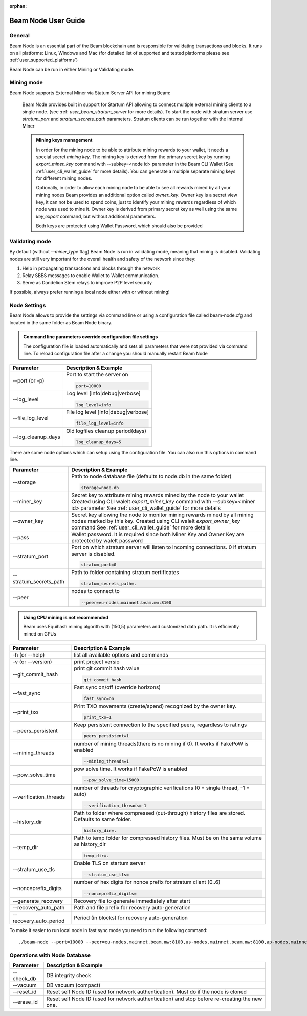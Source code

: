 :orphan:

.. _user_beam_node_guide:

Beam Node User Guide
====================

General
------------------------


Beam Node is an essential part of the Beam blockchain and is responsible for validating transactions and blocks. It runs on all platforms: Linux, Windows and Mac (for detalied list of supported and tested platforms please see :ref:`user_supported_platforms`)


Beam Node can be run in either Mining or Validating mode. 

Mining mode
------------------------

Beam Node supports External Miner via Statum Server API for mining Beam:

    Beam Node provides built in support for Startum API allowing to connect multiple external mining clients to a single node. (see :ref: `user_beam_stratum_server` for more details). To start the node with stratum server use `stratum_port` and `stratum_secrets_path` parameters. Stratum clients can be run together with the Internal Miner

    .. admonition:: Mining keys management

        In order for the mining node to be able to attribute mining rewards to your wallet, it needs a special secret *mining key*. The mining key is derived from the primary secret key by running `export_miner_key` command with --subkey=<node id> parameter in the Beam CLI Wallet (See :ref:`user_cli_wallet_guide` for more details). You can generate a multiple separate mining keys for different mining nodes.

        Optionally, in order to allow each mining node to be able to see all rewards mined by all your mining nodes Beam provides an additional option called `owner_key`. Owner key is a secret view key, it can not be used to spend coins, just to identify your mining rewards regardless of which node was used to mine it. Owner key is derived from primary secret key as well using the same `key_export` command, but without additional parameters.

        Both keys are protected using Wallet Password, which should also be provided





Validating mode
------------------------

By default (without `--miner_type` flag) Beam Node is run in validating mode, meaning that mining is disabled. Validating nodes are still very important for the overall health and safety of the network since they:

1. Help in propagating transactions and blocks through the network 
2. Relay SBBS messages to enable Wallet to Wallet communication.
3. Serve as Dandelion Stem relays to improve P2P level security

If possible, always prefer running a local node either with or without mining!





Node Settings
------------------------

Beam Node allows to provide the settings via command line or using a configuration file called beam-node.cfg and located in the same folder as Beam Node binary. 

.. admonition:: Command line parameters override configuration file settings

   The configuration file is loaded automatically and sets all parameters that were not provided via command line. To reload configuration file after a change you should manually restart Beam Node

+-------------------------+----------------------------------------------------------------------------------------------------------+
|**Parameter**            | **Description & Example**                                                                                |
+-------------------------+----------------------------------------------------------------------------------------------------------+
| --port (or -p)          | Port to start the server on                                                                              |
|                         |                                                                                                          |
|                         | .. code-block:: bash                                                                                     |
|                         |                                                                                                          |
|                         |    port=10000                                                                                            |
+-------------------------+----------------------------------------------------------------------------------------------------------+
| --log_level             | Log level [info|debug|verbose]                                                                           |
|                         |                                                                                                          |
|                         | .. code-block:: bash                                                                                     |
|                         |                                                                                                          |
|                         |    log_level=info                                                                                        |
+-------------------------+----------------------------------------------------------------------------------------------------------+
| --file_log_level        | File log level [info|debug|verbose]                                                                      |
|                         |                                                                                                          |
|                         | .. code-block:: bash                                                                                     |
|                         |                                                                                                          |
|                         |    file_log_level=info                                                                                   |
+-------------------------+----------------------------------------------------------------------------------------------------------+
| --log_cleanup_days      | Old logfiles cleanup period(days)                                                                        |
|                         |                                                                                                          |
|                         | .. code-block:: bash                                                                                     |
|                         |                                                                                                          |
|                         |    log_cleanup_days=5                                                                                    |
+-------------------------+----------------------------------------------------------------------------------------------------------+

There are some node options which can setup using the configuration file. You can also run this options in command line.

+-------------------------+----------------------------------------------------------------------------------------------------------+
|**Parameter**            | **Description & Example**                                                                                |
+-------------------------+----------------------------------------------------------------------------------------------------------+
| --storage               | Path to node database file (defaults to node.db in the same folder)                                      |
|                         |                                                                                                          |
|                         | .. code-block:: bash                                                                                     |
|                         |                                                                                                          |
|                         |    storage=node.db                                                                                       |
+-------------------------+----------------------------------------------------------------------------------------------------------+
|  --miner_key            | Secret key to attribute mining rewards mined by the node to your wallet                                  |
|                         | Created using CLI walelt `export_miner_key` command with --subkey=<miner id> parameter                   |
|                         | See :ref:`user_cli_wallet_guide` for more details                                                        |
|                         |                                                                                                          |
+-------------------------+----------------------------------------------------------------------------------------------------------+
| --owner_key             | Secret key allowing the node to monitor mining rewards mined by all mining nodes marked by this key.     |
|                         | Created using CLI walelt `export_owner_key` command                                                      |
|                         | See :ref:`user_cli_wallet_guide` for more details                                                        |
|                         |                                                                                                          |
+-------------------------+----------------------------------------------------------------------------------------------------------+
| --pass                  | Wallet password. It is required since both Miner Key and Owner Key are protected by walelt password      |
|                         |                                                                                                          |
+-------------------------+----------------------------------------------------------------------------------------------------------+
| --stratum_port          | Port on which stratum server will listen to incoming connections. 0 if stratum server is disabled.       |
|                         |                                                                                                          |
|                         | .. code-block:: bash                                                                                     |
|                         |                                                                                                          |
|                         |    stratum_port=0                                                                                        |
+-------------------------+----------------------------------------------------------------------------------------------------------+
| --stratum_secrets_path  | Path to folder containing stratum certificates                                                           |
|                         |                                                                                                          |
|                         | .. code-block:: bash                                                                                     |
|                         |                                                                                                          |
|                         |    stratum_secrets_path=.                                                                                |
+-------------------------+----------------------------------------------------------------------------------------------------------+
| --peer                  | nodes to connect to                                                                                      |
|                         |                                                                                                          |
|                         | .. code-block:: bash                                                                                     |
|                         |                                                                                                          |
|                         |    --peer=eu-nodes.mainnet.beam.mw:8100                                                                  |
+-------------------------+----------------------------------------------------------------------------------------------------------+

.. admonition:: Using CPU mining is not recommended

   Beam uses Equihash mining algorith with (150,5) parameters and customized data path. It is efficiently mined on GPUs

+----------------------------+---------------------------------------------------------------------------------------------------------+
|**Parameter**               | **Description & Example**                                                                               |
+----------------------------+---------------------------------------------------------------------------------------------------------+
| -h (or --help)             | list all available options and commands                                                                 |
+----------------------------+---------------------------------------------------------------------------------------------------------+
| -v (or --version)          | print project versio                                                                                    |
+----------------------------+---------------------------------------------------------------------------------------------------------+
| --git_commit_hash          | print git commit hash value                                                                             |
|                            |                                                                                                         |
|                            | .. code-block:: bash                                                                                    |
|                            |                                                                                                         |
|                            |    git_commit_hash                                                                                      |
+----------------------------+---------------------------------------------------------------------------------------------------------+
|  --fast_sync               | Fast sync on/off (override horizons)                                                                    |
|                            |                                                                                                         |
|                            | .. code-block:: bash                                                                                    |
|                            |                                                                                                         |
|                            |    fast_sync=on                                                                                         |
+----------------------------+---------------------------------------------------------------------------------------------------------+
|  --print_txo               | Print TXO movements (create/spend) recognized by the owner key.                                         |
|                            |                                                                                                         |
|                            | .. code-block:: bash                                                                                    |
|                            |                                                                                                         |
|                            |  print_txo=1                                                                                            |
+----------------------------+---------------------------------------------------------------------------------------------------------+
|  --peers_persistent        | Keep persistent connection to the specified peers, regardless to ratings                                |
|                            |                                                                                                         |
|                            | .. code-block:: bash                                                                                    |
|                            |                                                                                                         |
|                            |  peers_persistent=1                                                                                     |
+----------------------------+---------------------------------------------------------------------------------------------------------+
| --mining_threads           | number of mining threads(there is no mining if 0). It works if FakePoW is enabled                       |
|                            |                                                                                                         |
|                            | .. code-block:: bash                                                                                    |
|                            |                                                                                                         |
|                            |    --mining_threads=1                                                                                   |
+----------------------------+---------------------------------------------------------------------------------------------------------+
| --pow_solve_time           | pow solve time. It works if FakePoW is enabled                                                          |
|                            |                                                                                                         |
|                            | .. code-block:: bash                                                                                    |
|                            |                                                                                                         |
|                            |    --pow_solve_time=15000                                                                               |
+----------------------------+---------------------------------------------------------------------------------------------------------+
| --verification_threads     | number of threads for cryptographic verifications (0 = single thread, -1 = auto)                        |
|                            |                                                                                                         |
|                            | .. code-block:: bash                                                                                    |
|                            |                                                                                                         |
|                            |    --verification_threads=-1                                                                            |
+----------------------------+---------------------------------------------------------------------------------------------------------+
| --history_dir              | Path to folder where compressed (cut-through) history files are stored. Defaults to same folder.        |
|                            |                                                                                                         |
|                            | .. code-block:: bash                                                                                    |
|                            |                                                                                                         |
|                            |    history_dir=.                                                                                        |
+----------------------------+---------------------------------------------------------------------------------------------------------+
| --temp_dir                 | Path to temp folder for compressed  history files. Must be on the same volume as history_dir            |
|                            |                                                                                                         |
|                            | .. code-block:: bash                                                                                    |
|                            |                                                                                                         |
|                            |    temp_dir=.                                                                                           |
+----------------------------+---------------------------------------------------------------------------------------------------------+
| --stratum_use_tls          | Enable TLS on startum server                                                                            |
|                            |                                                                                                         |
|                            | .. code-block:: bash                                                                                    |
|                            |                                                                                                         |
|                            |    --stratum_use_tls=                                                                                   |
+----------------------------+---------------------------------------------------------------------------------------------------------+
| --nonceprefix_digits       | number of hex digits for nonce prefix for stratum client (0..6)                                         |
|                            |                                                                                                         |
|                            | .. code-block:: bash                                                                                    |
|                            |                                                                                                         |
|                            |   --nonceprefix_digits=                                                                                 |
+----------------------------+---------------------------------------------------------------------------------------------------------+
|  --generate_recovery       | Recovery file to generate immediately after start                                                       |
|                            |                                                                                                         |
+----------------------------+---------------------------------------------------------------------------------------------------------+ 
|  --recovery_auto_path      | Path and file prefix for recovery auto-generation                                                       |
|                            |                                                                                                         |
+----------------------------+---------------------------------------------------------------------------------------------------------+ 
|  --recovery_auto_period    | Period (in blocks) for recovery auto-generation                                                         |
|                            |                                                                                                         |
+----------------------------+---------------------------------------------------------------------------------------------------------+ 

To make it easier to run local node in fast sync mode you need to run the following command:

::

    ./beam-node --port=10000 --peer=eu-nodes.mainnet.beam.mw:8100,us-nodes.mainnet.beam.mw:8100,ap-nodes.mainnet.beam.mw:8100,ap-hk-nodes.mainnet.beam.mw:8100 --fast_sync=on 
    

.. figure:: images/cli/fast_sync.jpg

Operations with Node Database
-----------------------------



+-------------------------+----------------------------------------------------------------------------------------------------------+
|**Parameter**            | **Description & Example**                                                                                |
+-------------------------+----------------------------------------------------------------------------------------------------------+
| --check_db              |DB integrity check                                                                                        |
+-------------------------+----------------------------------------------------------------------------------------------------------+
|  --vacuum               | DB vacuum (compact)                                                                                      |
+-------------------------+----------------------------------------------------------------------------------------------------------+
| --reset_id              | Reset self Node ID (used for network authentication). Must do if the node is cloned                      |
+-------------------------+----------------------------------------------------------------------------------------------------------+
| --erase_id              | Reset self Node ID (used for network authentication) and stop before re-creating the new one.            |
+-------------------------+----------------------------------------------------------------------------------------------------------+


